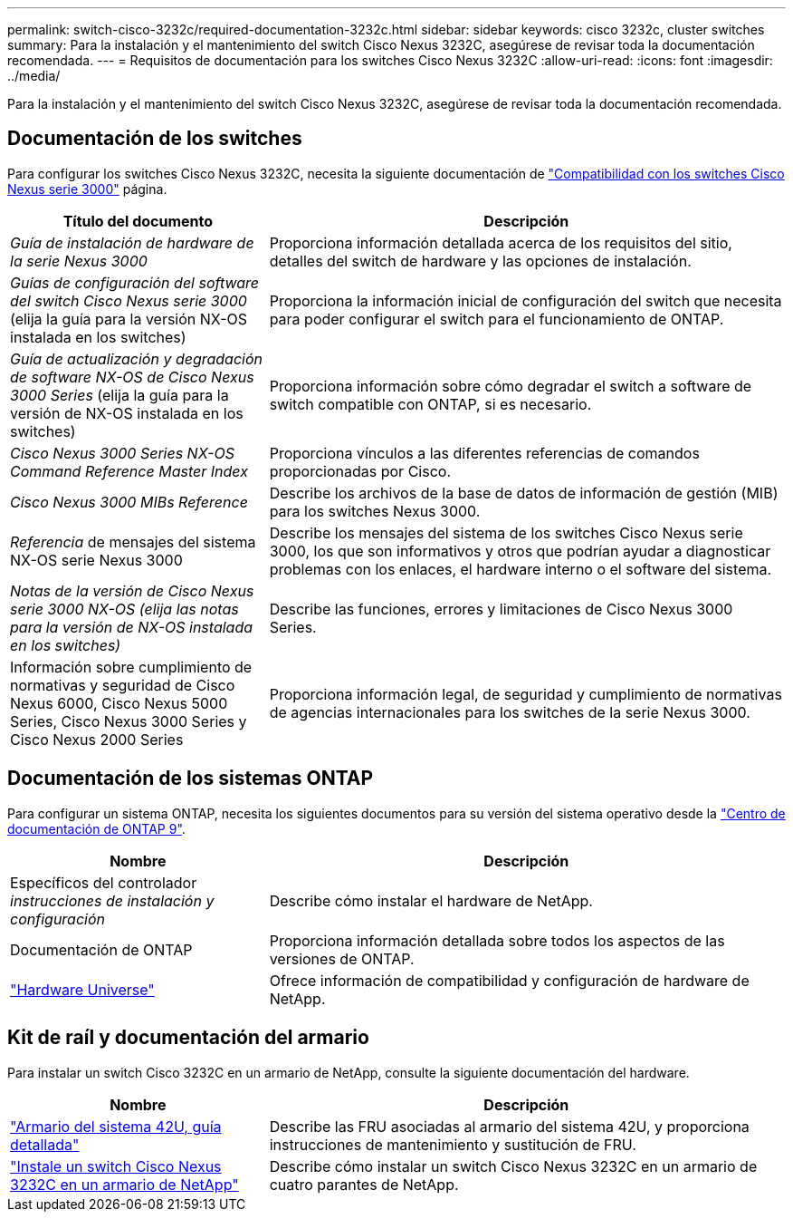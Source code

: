 ---
permalink: switch-cisco-3232c/required-documentation-3232c.html 
sidebar: sidebar 
keywords: cisco 3232c, cluster switches 
summary: Para la instalación y el mantenimiento del switch Cisco Nexus 3232C, asegúrese de revisar toda la documentación recomendada. 
---
= Requisitos de documentación para los switches Cisco Nexus 3232C
:allow-uri-read: 
:icons: font
:imagesdir: ../media/


[role="lead"]
Para la instalación y el mantenimiento del switch Cisco Nexus 3232C, asegúrese de revisar toda la documentación recomendada.



== Documentación de los switches

Para configurar los switches Cisco Nexus 3232C, necesita la siguiente documentación de https://www.cisco.com/c/en/us/support/switches/nexus-3000-series-switches/series.html["Compatibilidad con los switches Cisco Nexus serie 3000"^] página.

[cols="1,2"]
|===
| Título del documento | Descripción 


 a| 
_Guía de instalación de hardware de la serie Nexus 3000_
 a| 
Proporciona información detallada acerca de los requisitos del sitio, detalles del switch de hardware y las opciones de instalación.



 a| 
_Guías de configuración del software del switch Cisco Nexus serie 3000_ (elija la guía para la versión NX-OS instalada en los switches)
 a| 
Proporciona la información inicial de configuración del switch que necesita para poder configurar el switch para el funcionamiento de ONTAP.



 a| 
_Guía de actualización y degradación de software NX-OS de Cisco Nexus 3000 Series_ (elija la guía para la versión de NX-OS instalada en los switches)
 a| 
Proporciona información sobre cómo degradar el switch a software de switch compatible con ONTAP, si es necesario.



 a| 
_Cisco Nexus 3000 Series NX-OS Command Reference Master Index_
 a| 
Proporciona vínculos a las diferentes referencias de comandos proporcionadas por Cisco.



 a| 
_Cisco Nexus 3000 MIBs Reference_
 a| 
Describe los archivos de la base de datos de información de gestión (MIB) para los switches Nexus 3000.



 a| 
_Referencia_ de mensajes del sistema NX-OS serie Nexus 3000
 a| 
Describe los mensajes del sistema de los switches Cisco Nexus serie 3000, los que son informativos y otros que podrían ayudar a diagnosticar problemas con los enlaces, el hardware interno o el software del sistema.



 a| 
_Notas de la versión de Cisco Nexus serie 3000 NX-OS (elija las notas para la versión de NX-OS instalada en los switches)_
 a| 
Describe las funciones, errores y limitaciones de Cisco Nexus 3000 Series.



 a| 
Información sobre cumplimiento de normativas y seguridad de Cisco Nexus 6000, Cisco Nexus 5000 Series, Cisco Nexus 3000 Series y Cisco Nexus 2000 Series
 a| 
Proporciona información legal, de seguridad y cumplimiento de normativas de agencias internacionales para los switches de la serie Nexus 3000.

|===


== Documentación de los sistemas ONTAP

Para configurar un sistema ONTAP, necesita los siguientes documentos para su versión del sistema operativo desde la https://docs.netapp.com/ontap-9/index.jsp["Centro de documentación de ONTAP 9"^].

[cols="1,2"]
|===
| Nombre | Descripción 


 a| 
Específicos del controlador _instrucciones de instalación y configuración_
 a| 
Describe cómo instalar el hardware de NetApp.



 a| 
Documentación de ONTAP
 a| 
Proporciona información detallada sobre todos los aspectos de las versiones de ONTAP.



 a| 
https://hwu.netapp.com["Hardware Universe"^]
 a| 
Ofrece información de compatibilidad y configuración de hardware de NetApp.

|===


== Kit de raíl y documentación del armario

Para instalar un switch Cisco 3232C en un armario de NetApp, consulte la siguiente documentación del hardware.

[cols="1,2"]
|===
| Nombre | Descripción 


 a| 
https://library.netapp.com/ecm/ecm_download_file/ECMM1280394["Armario del sistema 42U, guía detallada"^]
 a| 
Describe las FRU asociadas al armario del sistema 42U, y proporciona instrucciones de mantenimiento y sustitución de FRU.



 a| 
link:task-install-a-cisco-nexus-3232c-cluster-switch-and-pass-through-panel-in-a-netapp-cabinet.html["Instale un switch Cisco Nexus 3232C en un armario de NetApp"^]
 a| 
Describe cómo instalar un switch Cisco Nexus 3232C en un armario de cuatro parantes de NetApp.

|===